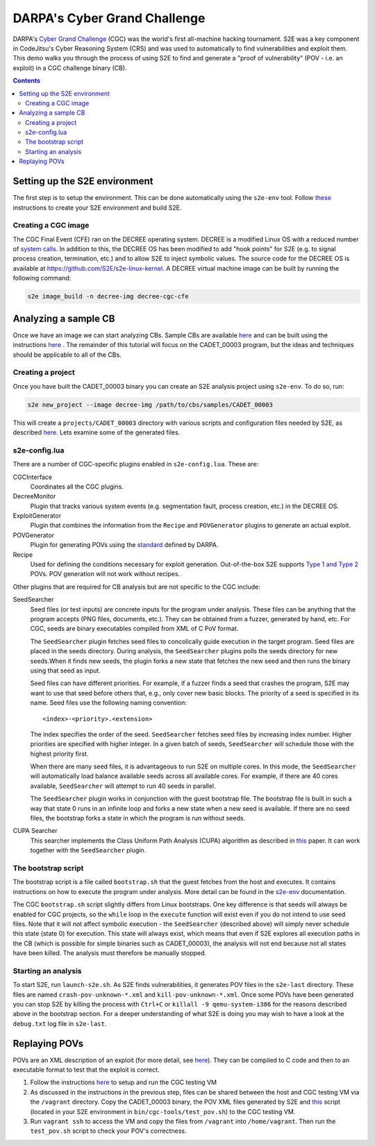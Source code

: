 =============================
DARPA's Cyber Grand Challenge
=============================

DARPA's `Cyber Grand Challenge <https://www.cybergrandchallenge.com/>`_ (CGC) was the world's first all-machine hacking
tournament. S2E was a key component in CodeJitsu's Cyber Reasoning System (CRS) and was used to automatically to find
vulnerabilities and exploit them. This demo walks you through the process of using S2E to find and generate a "proof of
vulnerability" (POV - i.e. an exploit) in a CGC challenge binary (CB).

.. contents::

Setting up the S2E environment
------------------------------

The first step is to setup the environment. This can be done automatically using the ``s2e-env`` tool.
Follow `these <../s2e-env.rst>`_ instructions to create your S2E environment and build S2E.

Creating a CGC image
~~~~~~~~~~~~~~~~~~~~

The CGC Final Event (CFE) ran on the DECREE operating system. DECREE is a modified Linux OS with a reduced number of
`system calls  <https://github.com/CyberGrandChallenge/libcgc>`_. In addition to this, the DECREE OS has been modified
to add "hook points" for S2E (e.g. to signal process creation, termination, etc.) and to allow S2E to inject symbolic
values. The source code for the DECREE OS is available at https://github.com/S2E/s2e-linux-kernel. A DECREE
virtual machine image can be built by running the following command:

.. code-block:: console

    s2e image_build -n decree-img decree-cgc-cfe

Analyzing a sample CB
---------------------

Once we have an image we can start analyzing CBs. Sample CBs are available `here
<https://github.com/CyberGrandChallenge/samples>`_ and can be built using the instructions `here
<https://github.com/CyberGrandChallenge/cgc-release-documentation/blob/master/walk-throughs/building-a-cb.md>`_ . The
remainder of this tutorial will focus on the CADET_00003 program, but the ideas and techniques should be applicable to
all of the CBs.

Creating a project
~~~~~~~~~~~~~~~~~~

Once you have built the CADET_00003 binary you can create an S2E analysis project using ``s2e-env``. To do so, run:

.. code-block:: console

    s2e new_project --image decree-img /path/to/cbs/samples/CADET_00003

This will create a ``projects/CADET_00003`` directory with various scripts and configuration files needed by S2E, as
described `here <../s2e-env.rst>`_. Lets examine some of the generated files.

s2e-config.lua
~~~~~~~~~~~~~~

There are a number of CGC-specific plugins enabled in ``s2e-config.lua``. These are:

CGCInterface
    Coordinates all the CGC plugins.

DecreeMonitor
    Plugin that tracks various system events (e.g. segmentation fault, process creation, etc.) in the DECREE OS.

ExploitGenerator
    Plugin that combines the information from the ``Recipe`` and ``POVGenerator`` plugins to generate an actual
    exploit.

POVGenerator
    Plugin for generating POVs using the `standard
    <https://github.com/CyberGrandChallenge/cgc-release-documentation/blob/master/cfe-pov-markup-spec.txt>`_ defined by
    DARPA.

Recipe
    Used for defining the conditions necessary for exploit generation. Out-of-the-box S2E supports `Type 1 and Type 2
    <https://github.com/CyberGrandChallenge/cgc-release-documentation/blob/master/walk-throughs/understanding-cfe-povs.md>`_
    POVs. POV generation will not work without recipes.

Other plugins that are required for CB analysis but are not specific to the CGC include:

SeedSearcher
    Seed files (or test inputs) are concrete inputs for the program under analysis. These files can be anything that
    the program accepts (PNG files, documents, etc.). They can be obtained from a fuzzer, generated by hand, etc.
    For CGC, seeds are binary executables compiled from XML of C PoV format.

    The ``SeedSearcher`` plugin fetches seed files to concolically guide execution in the target program. Seed files
    are placed in the seeds directory.  During analysis, the ``SeedSearcher`` plugins polls the seeds directory for new
    seeds.When it finds new seeds, the plugin forks a new state that fetches the new seed and then runs the binary
    using that seed as input.

    Seed files can have different priorities. For example, if a fuzzer finds a seed that crashes the program, S2E may
    want to use that seed before others that, e.g., only cover new basic blocks. The priority of a seed is specified in
    its name. Seed files use the following naming convention::

       <index>-<priority>.<extension>

    The index specifies the order of the seed. ``SeedSearcher`` fetches seed files by increasing index number. Higher
    priorities are specified with higher integer. In a given batch of seeds, ``SeedSearcher`` will schedule those with
    the highest priority first.

    When there are many seed files, it is advantageous to run S2E on multiple cores. In this mode, the ``SeedSearcher``
    will automatically load balance available seeds across all available cores. For example, if there are 40 cores
    available, ``SeedSearcher`` will attempt to run 40 seeds in parallel.

    The ``SeedSearcher`` plugin works in conjunction with the guest bootstrap file. The bootstrap file is built in such
    a way that state 0 runs in an infinite loop and forks a new state when a new seed is available. If there are no
    seed files, the bootstrap forks a state in which the program is run without seeds.


CUPA Searcher
    This searcher implements the Class Uniform Path Analysis (CUPA) algorithm as described in `this
    <http://www.stefanbucur.net/assets/pubs/chef.pdf>`_ paper. It can work together with the ``SeedSearcher`` plugin.

The bootstrap script
~~~~~~~~~~~~~~~~~~~~

The bootstrap script is a file called ``bootstrap.sh`` that the guest fetches from the host and executes. It contains
instructions on how to execute the program under analysis. More detail can be found in the `s2e-env <../s2e-env.rst>`_
documentation.

The CGC ``bootstrap.sh`` script slightly differs from Linux bootstraps. One key difference is that seeds will always be
enabled for CGC projects, so the ``while`` loop in the ``execute`` function will exist even if you do not intend to use
seed files. Note that it will not affect symbolic execution - the ``SeedSearcher`` (described above) will simply never
schedule this state (state 0) for execution. This state will always exist, which means that even if S2E explores all
execution paths in the CB (which is possible for simple binaries such as CADET_00003), the analysis will not end
because not all states have been killed. The analysis must therefore be manually stopped.

Starting an analysis
~~~~~~~~~~~~~~~~~~~~~

To start S2E, run ``launch-s2e.sh``. As S2E finds vulnerabilities, it generates POV files in the ``s2e-last``
directory. These files are named ``crash-pov-unknown-*.xml`` and ``kill-pov-unknown-*.xml``. Once some POVs have been
generated you can stop S2E by killing the process with ``Ctrl+C`` or ``killall -9 qemu-system-i386`` for the reasons
described above in the bootstrap section. For a deeper understanding of what S2E is doing you may wish to have a look
at the ``debug.txt`` log file in ``s2e-last``.

Replaying POVs
--------------

POVs are an XML description of an exploit (for more detail, see `here
<https://github.com/CyberGrandChallenge/cgc-release-documentation/blob/master/walk-throughs/understanding-cfe-povs.md>`_).
They can be compiled to C code and then to an executable format to test that the exploit is correct.

1. Follow the instructions `here
   <https://github.com/CyberGrandChallenge/cgc-release-documentation/blob/master/walk-throughs/running-the-vm.md>`_ to
   setup and run the CGC testing VM
2. As discussed in the instructions in the previous step, files can be shared between the host and CGC testing VM via
   the ``/vagrant`` directory. Copy the CADET_00003 binary, the POV XML files generated by S2E and `this
   <https://github.com/S2E/cgc/blob/master/scripts/test_pov.sh>`_ script (located in your S2E environment in
   ``bin/cgc-tools/test_pov.sh``) to the CGC testing VM.
3. Run ``vagrant ssh`` to access the VM and copy the files from ``/vagrant`` into ``/home/vagrant``. Then run the
   ``test_pov.sh`` script to check your POV's correctness.
